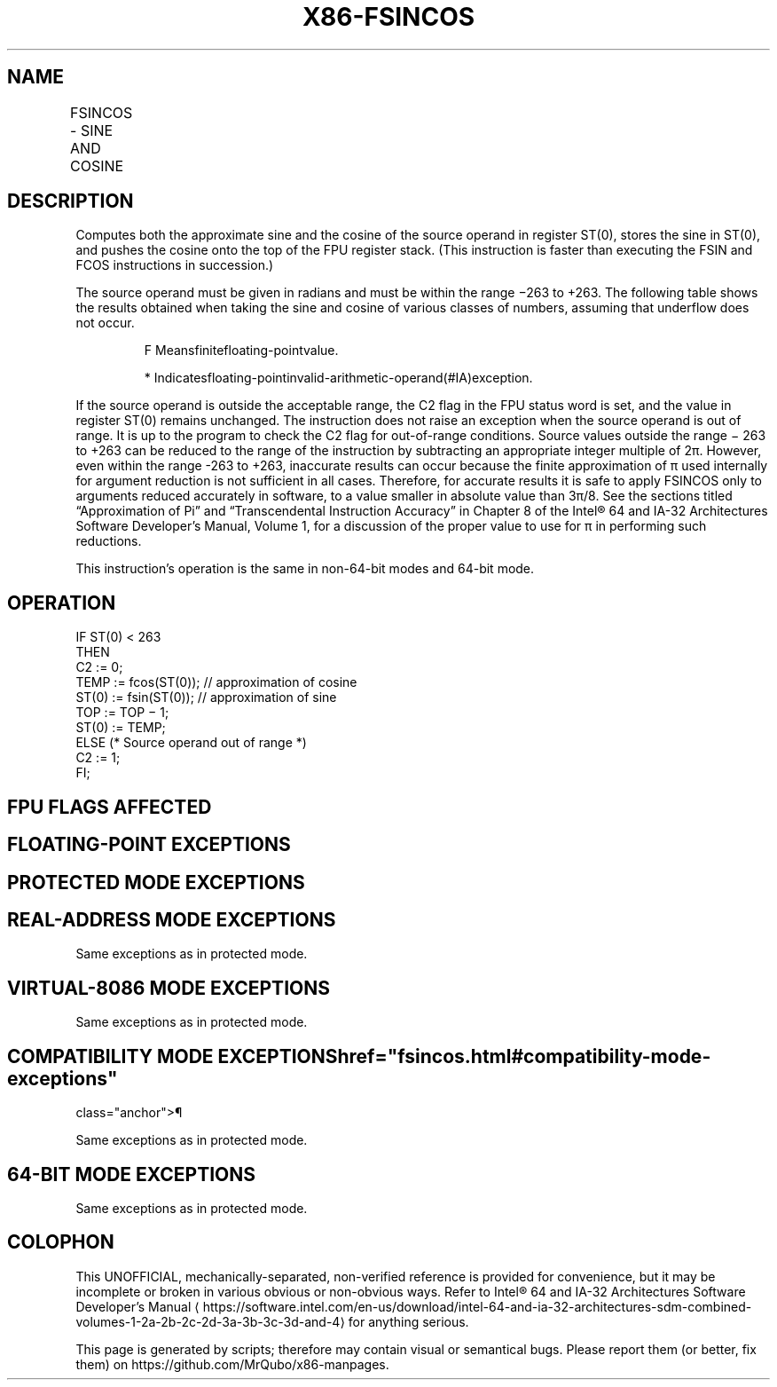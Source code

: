'\" t
.nh
.TH "X86-FSINCOS" "7" "December 2023" "Intel" "Intel x86-64 ISA Manual"
.SH NAME
FSINCOS - SINE AND COSINE
.TS
allbox;
l l l l l 
l l l l l .
\fBOpcode\fP	\fBInstruction\fP	\fB64-Bit Mode\fP	\fBCompat/Leg Mode\fP	\fBDescription\fP
D9 FB	FSINCOS	Valid	Valid	T{
Compute the sine and cosine of ST(0); replace ST(0) with the approximate sine, and push the approximate cosine onto the register stack.
T}
.TE

.SH DESCRIPTION
Computes both the approximate sine and the cosine of the source operand
in register ST(0), stores the sine in ST(0), and pushes the cosine onto
the top of the FPU register stack. (This instruction is faster than
executing the FSIN and FCOS instructions in succession.)

.PP
The source operand must be given in radians and must be within the range
−263 to +263\&. The following table shows the
results obtained when taking the sine and cosine of various classes of
numbers, assuming that underflow does not occur.

.PP
.RS

.PP
F Meansfinitefloating-pointvalue.

.PP
* Indicatesfloating-pointinvalid-arithmetic-operand(#IA)exception.

.RE

.PP
If the source operand is outside the acceptable range, the C2 flag in
the FPU status word is set, and the value in register ST(0) remains
unchanged. The instruction does not raise an exception when the source
operand is out of range. It is up to the program to check the C2 flag
for out-of-range conditions. Source values outside the range −
263 to +263 can be reduced to the range of the
instruction by subtracting an appropriate integer multiple of 2π.
However, even within the range -263 to +263,
inaccurate results can occur because the finite approximation of π used
internally for argument reduction is not sufficient in all cases.
Therefore, for accurate results it is safe to apply FSINCOS only to
arguments reduced accurately in software, to a value smaller in absolute
value than 3π/8. See the sections titled “Approximation of Pi” and
“Transcendental Instruction Accuracy” in Chapter 8 of the
Intel® 64 and IA-32 Architectures Software Developer’s
Manual, Volume 1, for a discussion of the proper value to use for π in
performing such reductions.

.PP
This instruction’s operation is the same in non-64-bit modes and 64-bit
mode.

.SH OPERATION
.EX
IF ST(0) < 263
    THEN
        C2 := 0;
        TEMP := fcos(ST(0)); // approximation of cosine
        ST(0) := fsin(ST(0)); // approximation of sine
        TOP := TOP − 1;
        ST(0) := TEMP;
    ELSE (* Source operand out of range *)
        C2 := 1;
FI;
.EE

.SH FPU FLAGS AFFECTED
.TS
allbox;
l l 
l l .
\fB\fP	\fB\fP
C1	T{
Set to 0 if stack underflow occurred; set to 1 of stack overflow occurs.
T}
	T{
Set if result was rounded up; cleared otherwise.
T}
	T{
Set to 1 if outside range (−263 &lt; source operand &lt; +263); otherwise, set to 0.
T}
C2	
C0, C3	Undefined.
.TE

.SH FLOATING-POINT EXCEPTIONS
.TS
allbox;
l l 
l l .
\fB\fP	\fB\fP
#IS	T{
Stack underflow or overflow occurred.
T}
#IA	T{
Source operand is an SNaN value, ∞, or unsupported format.
T}
#D	T{
Source operand is a denormal value.
T}
#U	T{
Result is too small for destination format.
T}
#P	T{
Value cannot be represented exactly in destination format.
T}
.TE

.SH PROTECTED MODE EXCEPTIONS
.TS
allbox;
l l 
l l .
\fB\fP	\fB\fP
#NM	CR0.EM[bit 2] or CR0.TS[bit 3] = 1.
#MF	T{
If there is a pending x87 FPU exception.
T}
#UD	If the LOCK prefix is used.
.TE

.SH REAL-ADDRESS MODE EXCEPTIONS
Same exceptions as in protected mode.

.SH VIRTUAL-8086 MODE EXCEPTIONS
Same exceptions as in protected mode.

.SH COMPATIBILITY MODE EXCEPTIONS  href="fsincos.html#compatibility-mode-exceptions"
class="anchor">¶

.PP
Same exceptions as in protected mode.

.SH 64-BIT MODE EXCEPTIONS
Same exceptions as in protected mode.

.SH COLOPHON
This UNOFFICIAL, mechanically-separated, non-verified reference is
provided for convenience, but it may be
incomplete or
broken in various obvious or non-obvious ways.
Refer to Intel® 64 and IA-32 Architectures Software Developer’s
Manual
\[la]https://software.intel.com/en\-us/download/intel\-64\-and\-ia\-32\-architectures\-sdm\-combined\-volumes\-1\-2a\-2b\-2c\-2d\-3a\-3b\-3c\-3d\-and\-4\[ra]
for anything serious.

.br
This page is generated by scripts; therefore may contain visual or semantical bugs. Please report them (or better, fix them) on https://github.com/MrQubo/x86-manpages.
